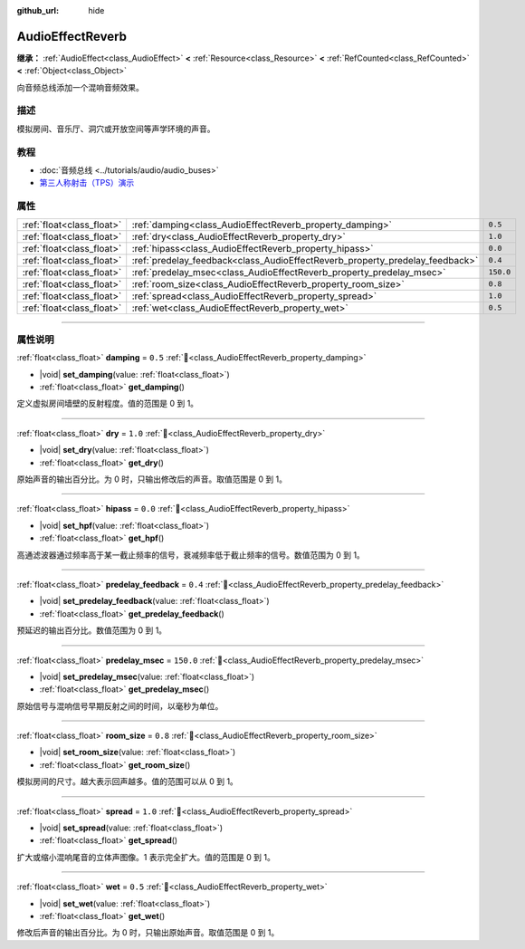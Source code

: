:github_url: hide

.. DO NOT EDIT THIS FILE!!!
.. Generated automatically from Godot engine sources.
.. Generator: https://github.com/godotengine/godot/tree/4.4/doc/tools/make_rst.py.
.. XML source: https://github.com/godotengine/godot/tree/4.4/doc/classes/AudioEffectReverb.xml.

.. _class_AudioEffectReverb:

AudioEffectReverb
=================

**继承：** :ref:`AudioEffect<class_AudioEffect>` **<** :ref:`Resource<class_Resource>` **<** :ref:`RefCounted<class_RefCounted>` **<** :ref:`Object<class_Object>`

向音频总线添加一个混响音频效果。

.. rst-class:: classref-introduction-group

描述
----

模拟房间、音乐厅、洞穴或开放空间等声学环境的声音。

.. rst-class:: classref-introduction-group

教程
----

- :doc:`音频总线 <../tutorials/audio/audio_buses>`

- `第三人称射击（TPS）演示 <https://godotengine.org/asset-library/asset/2710>`__

.. rst-class:: classref-reftable-group

属性
----

.. table::
   :widths: auto

   +---------------------------+------------------------------------------------------------------------------+-----------+
   | :ref:`float<class_float>` | :ref:`damping<class_AudioEffectReverb_property_damping>`                     | ``0.5``   |
   +---------------------------+------------------------------------------------------------------------------+-----------+
   | :ref:`float<class_float>` | :ref:`dry<class_AudioEffectReverb_property_dry>`                             | ``1.0``   |
   +---------------------------+------------------------------------------------------------------------------+-----------+
   | :ref:`float<class_float>` | :ref:`hipass<class_AudioEffectReverb_property_hipass>`                       | ``0.0``   |
   +---------------------------+------------------------------------------------------------------------------+-----------+
   | :ref:`float<class_float>` | :ref:`predelay_feedback<class_AudioEffectReverb_property_predelay_feedback>` | ``0.4``   |
   +---------------------------+------------------------------------------------------------------------------+-----------+
   | :ref:`float<class_float>` | :ref:`predelay_msec<class_AudioEffectReverb_property_predelay_msec>`         | ``150.0`` |
   +---------------------------+------------------------------------------------------------------------------+-----------+
   | :ref:`float<class_float>` | :ref:`room_size<class_AudioEffectReverb_property_room_size>`                 | ``0.8``   |
   +---------------------------+------------------------------------------------------------------------------+-----------+
   | :ref:`float<class_float>` | :ref:`spread<class_AudioEffectReverb_property_spread>`                       | ``1.0``   |
   +---------------------------+------------------------------------------------------------------------------+-----------+
   | :ref:`float<class_float>` | :ref:`wet<class_AudioEffectReverb_property_wet>`                             | ``0.5``   |
   +---------------------------+------------------------------------------------------------------------------+-----------+

.. rst-class:: classref-section-separator

----

.. rst-class:: classref-descriptions-group

属性说明
--------

.. _class_AudioEffectReverb_property_damping:

.. rst-class:: classref-property

:ref:`float<class_float>` **damping** = ``0.5`` :ref:`🔗<class_AudioEffectReverb_property_damping>`

.. rst-class:: classref-property-setget

- |void| **set_damping**\ (\ value\: :ref:`float<class_float>`\ )
- :ref:`float<class_float>` **get_damping**\ (\ )

定义虚拟房间墙壁的反射程度。值的范围是 0 到 1。

.. rst-class:: classref-item-separator

----

.. _class_AudioEffectReverb_property_dry:

.. rst-class:: classref-property

:ref:`float<class_float>` **dry** = ``1.0`` :ref:`🔗<class_AudioEffectReverb_property_dry>`

.. rst-class:: classref-property-setget

- |void| **set_dry**\ (\ value\: :ref:`float<class_float>`\ )
- :ref:`float<class_float>` **get_dry**\ (\ )

原始声音的输出百分比。为 0 时，只输出修改后的声音。取值范围是 0 到 1。

.. rst-class:: classref-item-separator

----

.. _class_AudioEffectReverb_property_hipass:

.. rst-class:: classref-property

:ref:`float<class_float>` **hipass** = ``0.0`` :ref:`🔗<class_AudioEffectReverb_property_hipass>`

.. rst-class:: classref-property-setget

- |void| **set_hpf**\ (\ value\: :ref:`float<class_float>`\ )
- :ref:`float<class_float>` **get_hpf**\ (\ )

高通滤波器通过频率高于某一截止频率的信号，衰减频率低于截止频率的信号。数值范围为 0 到 1。

.. rst-class:: classref-item-separator

----

.. _class_AudioEffectReverb_property_predelay_feedback:

.. rst-class:: classref-property

:ref:`float<class_float>` **predelay_feedback** = ``0.4`` :ref:`🔗<class_AudioEffectReverb_property_predelay_feedback>`

.. rst-class:: classref-property-setget

- |void| **set_predelay_feedback**\ (\ value\: :ref:`float<class_float>`\ )
- :ref:`float<class_float>` **get_predelay_feedback**\ (\ )

预延迟的输出百分比。数值范围为 0 到 1。

.. rst-class:: classref-item-separator

----

.. _class_AudioEffectReverb_property_predelay_msec:

.. rst-class:: classref-property

:ref:`float<class_float>` **predelay_msec** = ``150.0`` :ref:`🔗<class_AudioEffectReverb_property_predelay_msec>`

.. rst-class:: classref-property-setget

- |void| **set_predelay_msec**\ (\ value\: :ref:`float<class_float>`\ )
- :ref:`float<class_float>` **get_predelay_msec**\ (\ )

原始信号与混响信号早期反射之间的时间，以毫秒为单位。

.. rst-class:: classref-item-separator

----

.. _class_AudioEffectReverb_property_room_size:

.. rst-class:: classref-property

:ref:`float<class_float>` **room_size** = ``0.8`` :ref:`🔗<class_AudioEffectReverb_property_room_size>`

.. rst-class:: classref-property-setget

- |void| **set_room_size**\ (\ value\: :ref:`float<class_float>`\ )
- :ref:`float<class_float>` **get_room_size**\ (\ )

模拟房间的尺寸。越大表示回声越多。值的范围可以从 0 到 1。

.. rst-class:: classref-item-separator

----

.. _class_AudioEffectReverb_property_spread:

.. rst-class:: classref-property

:ref:`float<class_float>` **spread** = ``1.0`` :ref:`🔗<class_AudioEffectReverb_property_spread>`

.. rst-class:: classref-property-setget

- |void| **set_spread**\ (\ value\: :ref:`float<class_float>`\ )
- :ref:`float<class_float>` **get_spread**\ (\ )

扩大或缩小混响尾音的立体声图像。1 表示完全扩大。值的范围是 0 到 1。

.. rst-class:: classref-item-separator

----

.. _class_AudioEffectReverb_property_wet:

.. rst-class:: classref-property

:ref:`float<class_float>` **wet** = ``0.5`` :ref:`🔗<class_AudioEffectReverb_property_wet>`

.. rst-class:: classref-property-setget

- |void| **set_wet**\ (\ value\: :ref:`float<class_float>`\ )
- :ref:`float<class_float>` **get_wet**\ (\ )

修改后声音的输出百分比。为 0 时，只输出原始声音。取值范围是 0 到 1。

.. |virtual| replace:: :abbr:`virtual (本方法通常需要用户覆盖才能生效。)`
.. |const| replace:: :abbr:`const (本方法无副作用，不会修改该实例的任何成员变量。)`
.. |vararg| replace:: :abbr:`vararg (本方法除了能接受在此处描述的参数外，还能够继续接受任意数量的参数。)`
.. |constructor| replace:: :abbr:`constructor (本方法用于构造某个类型。)`
.. |static| replace:: :abbr:`static (调用本方法无需实例，可直接使用类名进行调用。)`
.. |operator| replace:: :abbr:`operator (本方法描述的是使用本类型作为左操作数的有效运算符。)`
.. |bitfield| replace:: :abbr:`BitField (这个值是由下列位标志构成位掩码的整数。)`
.. |void| replace:: :abbr:`void (无返回值。)`
